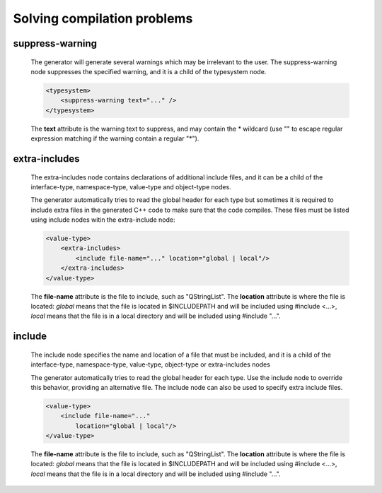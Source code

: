 Solving compilation problems
----------------------------

suppress-warning
^^^^^^^^^^^^^^^^

    The generator will generate several warnings which may be irrelevant to the
    user. The suppress-warning node suppresses the specified warning, and it is
    a child of the typesystem node.

    .. code-block:: xml

        <typesystem>
            <suppress-warning text="..." />
        </typesystem>

    The **text** attribute is the warning text to suppress, and may contain the *
    wildcard (use "" to escape regular expression matching if the warning contain
    a regular "*").

extra-includes
^^^^^^^^^^^^^^

    The extra-includes node contains declarations of additional include files,
    and it can be a child of the interface-type, namespace-type, value-type and
    object-type nodes.

    The generator automatically tries to read the global header for each type but
    sometimes it is required to include extra files in the generated C++ code to
    make sure that the code compiles. These files must be listed using include
    nodes witin the extra-include node:

    .. code-block:: xml

         <value-type>
             <extra-includes>
                 <include file-name="..." location="global | local"/>
             </extra-includes>
         </value-type>

    The **file-name** attribute is the file to include, such as "QStringList".
    The **location** attribute is where the file is located: *global* means that
    the file is located in $INCLUDEPATH and will be included using #include <...>,
    *local* means that the file is in a local directory and will be included
    using #include "...".


include
^^^^^^^

    The include node specifies the name and location of a file that must be
    included, and it is a child of the interface-type, namespace-type, value-type,
    object-type or extra-includes nodes

    The generator automatically tries to read the global header for each type. Use
    the include node to override this behavior, providing an alternative file. The
    include node can also be used to specify extra include files.

    .. code-block:: xml

         <value-type>
             <include file-name="..."
                 location="global | local"/>
         </value-type>

    The **file-name** attribute is the file to include, such as "QStringList".
    The **location** attribute is where the file is located: *global* means that
    the file is located in $INCLUDEPATH and will be included using #include <...>,
    *local* means that the file is in a local directory and will be included
    using #include "...".
